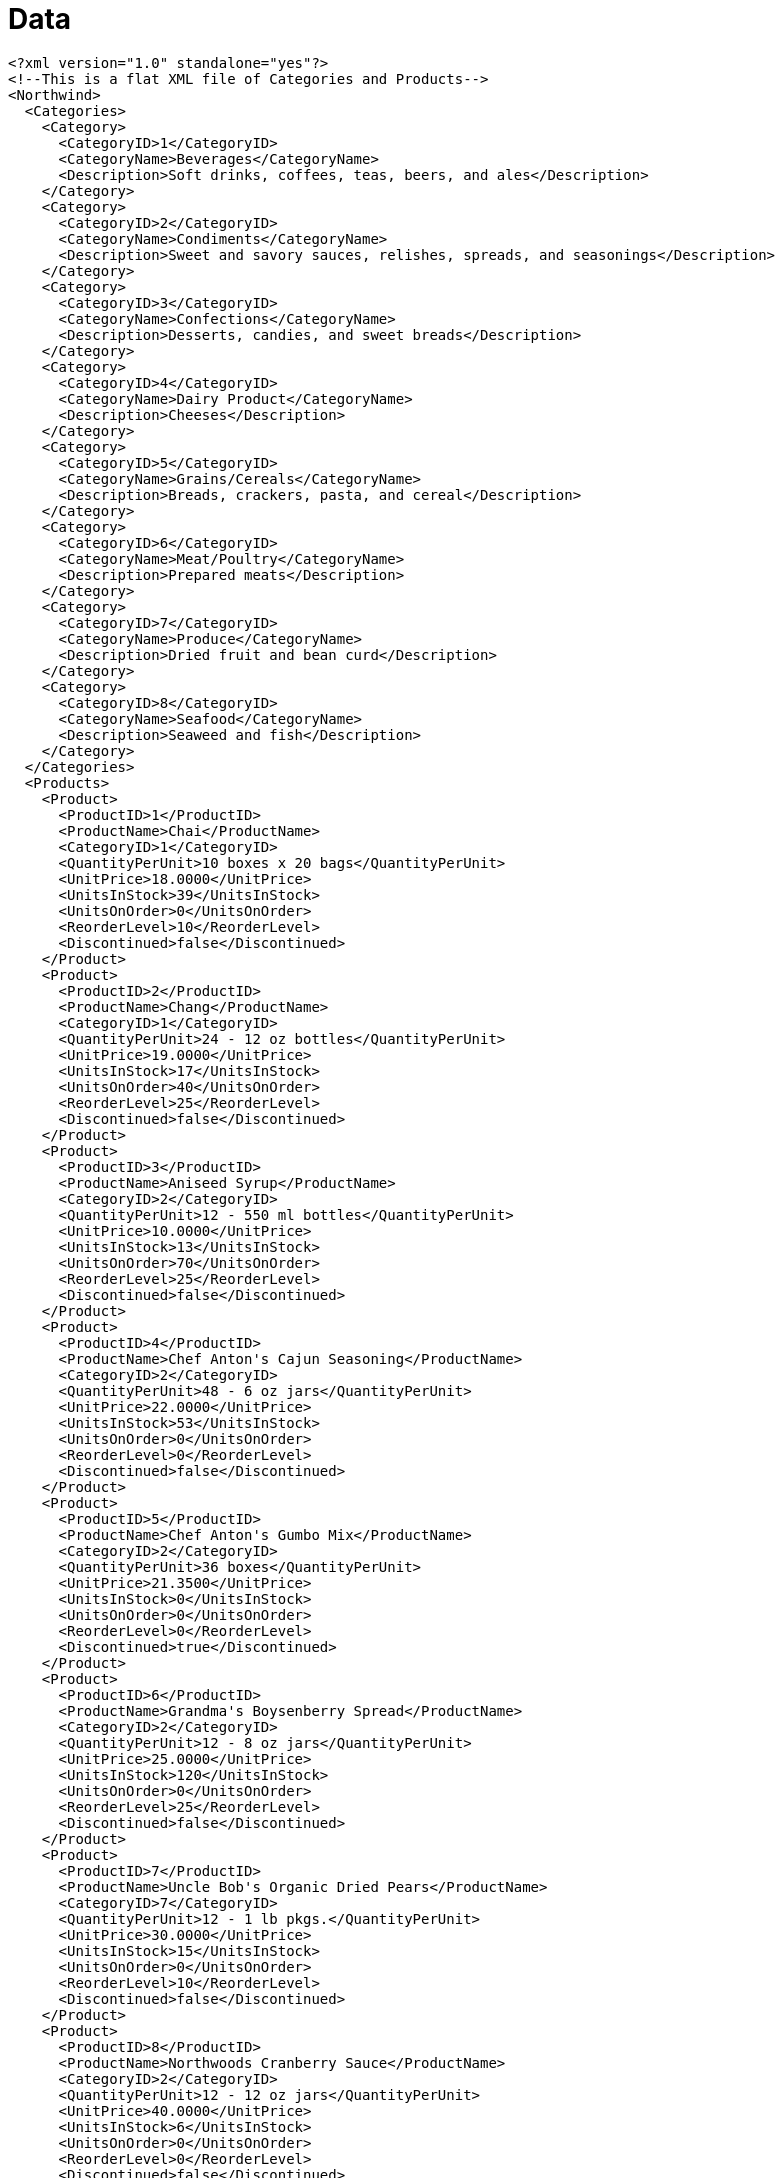 ﻿////

|metadata|
{
    "name": "resources-data",
    "controlName": [],
    "tags": ["Data Presentation"],
    "guid": "{157FAC3B-E04D-46CD-A1A8-EAE2C764B04F}",  
    "buildFlags": [],
    "createdOn": "2016-05-25T18:21:53.2410101Z"
}
|metadata|
////

= Data

----
<?xml version="1.0" standalone="yes"?>
<!--This is a flat XML file of Categories and Products-->
<Northwind>
  <Categories>
    <Category>
      <CategoryID>1</CategoryID>
      <CategoryName>Beverages</CategoryName>
      <Description>Soft drinks, coffees, teas, beers, and ales</Description>
    </Category>
    <Category>
      <CategoryID>2</CategoryID>
      <CategoryName>Condiments</CategoryName>
      <Description>Sweet and savory sauces, relishes, spreads, and seasonings</Description>
    </Category>
    <Category>
      <CategoryID>3</CategoryID>
      <CategoryName>Confections</CategoryName>
      <Description>Desserts, candies, and sweet breads</Description>
    </Category>
    <Category>
      <CategoryID>4</CategoryID>
      <CategoryName>Dairy Product</CategoryName>
      <Description>Cheeses</Description>
    </Category>
    <Category>
      <CategoryID>5</CategoryID>
      <CategoryName>Grains/Cereals</CategoryName>
      <Description>Breads, crackers, pasta, and cereal</Description>
    </Category>
    <Category>
      <CategoryID>6</CategoryID>
      <CategoryName>Meat/Poultry</CategoryName>
      <Description>Prepared meats</Description>
    </Category>
    <Category>
      <CategoryID>7</CategoryID>
      <CategoryName>Produce</CategoryName>
      <Description>Dried fruit and bean curd</Description>
    </Category>
    <Category>
      <CategoryID>8</CategoryID>
      <CategoryName>Seafood</CategoryName>
      <Description>Seaweed and fish</Description>
    </Category>
  </Categories>
  <Products>
    <Product>
      <ProductID>1</ProductID>
      <ProductName>Chai</ProductName>
      <CategoryID>1</CategoryID>
      <QuantityPerUnit>10 boxes x 20 bags</QuantityPerUnit>
      <UnitPrice>18.0000</UnitPrice>
      <UnitsInStock>39</UnitsInStock>
      <UnitsOnOrder>0</UnitsOnOrder>
      <ReorderLevel>10</ReorderLevel>
      <Discontinued>false</Discontinued>
    </Product>
    <Product>
      <ProductID>2</ProductID>
      <ProductName>Chang</ProductName>
      <CategoryID>1</CategoryID>
      <QuantityPerUnit>24 - 12 oz bottles</QuantityPerUnit>
      <UnitPrice>19.0000</UnitPrice>
      <UnitsInStock>17</UnitsInStock>
      <UnitsOnOrder>40</UnitsOnOrder>
      <ReorderLevel>25</ReorderLevel>
      <Discontinued>false</Discontinued>
    </Product>
    <Product>
      <ProductID>3</ProductID>
      <ProductName>Aniseed Syrup</ProductName>
      <CategoryID>2</CategoryID>
      <QuantityPerUnit>12 - 550 ml bottles</QuantityPerUnit>
      <UnitPrice>10.0000</UnitPrice>
      <UnitsInStock>13</UnitsInStock>
      <UnitsOnOrder>70</UnitsOnOrder>
      <ReorderLevel>25</ReorderLevel>
      <Discontinued>false</Discontinued>
    </Product>
    <Product>
      <ProductID>4</ProductID>
      <ProductName>Chef Anton's Cajun Seasoning</ProductName>
      <CategoryID>2</CategoryID>
      <QuantityPerUnit>48 - 6 oz jars</QuantityPerUnit>
      <UnitPrice>22.0000</UnitPrice>
      <UnitsInStock>53</UnitsInStock>
      <UnitsOnOrder>0</UnitsOnOrder>
      <ReorderLevel>0</ReorderLevel>
      <Discontinued>false</Discontinued>
    </Product>
    <Product>
      <ProductID>5</ProductID>
      <ProductName>Chef Anton's Gumbo Mix</ProductName>
      <CategoryID>2</CategoryID>
      <QuantityPerUnit>36 boxes</QuantityPerUnit>
      <UnitPrice>21.3500</UnitPrice>
      <UnitsInStock>0</UnitsInStock>
      <UnitsOnOrder>0</UnitsOnOrder>
      <ReorderLevel>0</ReorderLevel>
      <Discontinued>true</Discontinued>
    </Product>
    <Product>
      <ProductID>6</ProductID>
      <ProductName>Grandma's Boysenberry Spread</ProductName>
      <CategoryID>2</CategoryID>
      <QuantityPerUnit>12 - 8 oz jars</QuantityPerUnit>
      <UnitPrice>25.0000</UnitPrice>
      <UnitsInStock>120</UnitsInStock>
      <UnitsOnOrder>0</UnitsOnOrder>
      <ReorderLevel>25</ReorderLevel>
      <Discontinued>false</Discontinued>
    </Product>
    <Product>
      <ProductID>7</ProductID>
      <ProductName>Uncle Bob's Organic Dried Pears</ProductName>
      <CategoryID>7</CategoryID>
      <QuantityPerUnit>12 - 1 lb pkgs.</QuantityPerUnit>
      <UnitPrice>30.0000</UnitPrice>
      <UnitsInStock>15</UnitsInStock>
      <UnitsOnOrder>0</UnitsOnOrder>
      <ReorderLevel>10</ReorderLevel>
      <Discontinued>false</Discontinued>
    </Product>
    <Product>
      <ProductID>8</ProductID>
      <ProductName>Northwoods Cranberry Sauce</ProductName>
      <CategoryID>2</CategoryID>
      <QuantityPerUnit>12 - 12 oz jars</QuantityPerUnit>
      <UnitPrice>40.0000</UnitPrice>
      <UnitsInStock>6</UnitsInStock>
      <UnitsOnOrder>0</UnitsOnOrder>
      <ReorderLevel>0</ReorderLevel>
      <Discontinued>false</Discontinued>
    </Product>
    <Product>
      <ProductID>9</ProductID>
      <ProductName>Mishi Kobe Niku</ProductName>
      <CategoryID>6</CategoryID>
      <QuantityPerUnit>18 - 500 g pkgs.</QuantityPerUnit>
      <UnitPrice>97.0000</UnitPrice>
      <UnitsInStock>29</UnitsInStock>
      <UnitsOnOrder>0</UnitsOnOrder>
      <ReorderLevel>0</ReorderLevel>
      <Discontinued>true</Discontinued>
    </Product>
    <Product>
      <ProductID>10</ProductID>
      <ProductName>Ikura</ProductName>
      <CategoryID>8</CategoryID>
      <QuantityPerUnit>12 - 200 ml jars</QuantityPerUnit>
      <UnitPrice>31.0000</UnitPrice>
      <UnitsInStock>31</UnitsInStock>
      <UnitsOnOrder>0</UnitsOnOrder>
      <ReorderLevel>0</ReorderLevel>
      <Discontinued>false</Discontinued>
    </Product>
    <Product>
      <ProductID>11</ProductID>
      <ProductName>Queso Cabrales</ProductName>
      <CategoryID>4</CategoryID>
      <QuantityPerUnit>1 kg pkg.</QuantityPerUnit>
      <UnitPrice>21.0000</UnitPrice>
      <UnitsInStock>22</UnitsInStock>
      <UnitsOnOrder>30</UnitsOnOrder>
      <ReorderLevel>30</ReorderLevel>
      <Discontinued>false</Discontinued>
    </Product>
    <Product>
      <ProductID>12</ProductID>
      <ProductName>Queso Manchego La Pastora</ProductName>
      <CategoryID>4</CategoryID>
      <QuantityPerUnit>10 - 500 g pkgs.</QuantityPerUnit>
      <UnitPrice>38.0000</UnitPrice>
      <UnitsInStock>86</UnitsInStock>
      <UnitsOnOrder>0</UnitsOnOrder>
      <ReorderLevel>0</ReorderLevel>
      <Discontinued>false</Discontinued>
    </Product>
    <Product>
      <ProductID>13</ProductID>
      <ProductName>Konbu</ProductName>
      <CategoryID>8</CategoryID>
      <QuantityPerUnit>2 kg box</QuantityPerUnit>
      <UnitPrice>6.0000</UnitPrice>
      <UnitsInStock>24</UnitsInStock>
      <UnitsOnOrder>0</UnitsOnOrder>
      <ReorderLevel>5</ReorderLevel>
      <Discontinued>false</Discontinued>
    </Product>
    <Product>
      <ProductID>14</ProductID>
      <ProductName>Tofu</ProductName>
      <CategoryID>7</CategoryID>
      <QuantityPerUnit>40 - 100 g pkgs.</QuantityPerUnit>
      <UnitPrice>23.2500</UnitPrice>
      <UnitsInStock>35</UnitsInStock>
      <UnitsOnOrder>0</UnitsOnOrder>
      <ReorderLevel>0</ReorderLevel>
      <Discontinued>false</Discontinued>
    </Product>
    <Product>
      <ProductID>15</ProductID>
      <ProductName>Genen Shouyu</ProductName>
      <CategoryID>2</CategoryID>
      <QuantityPerUnit>24 - 250 ml bottles</QuantityPerUnit>
      <UnitPrice>15.5000</UnitPrice>
      <UnitsInStock>39</UnitsInStock>
      <UnitsOnOrder>0</UnitsOnOrder>
      <ReorderLevel>5</ReorderLevel>
      <Discontinued>false</Discontinued>
    </Product>
    <Product>
      <ProductID>16</ProductID>
      <ProductName>Pavlova</ProductName>
      <CategoryID>3</CategoryID>
      <QuantityPerUnit>32 - 500 g boxes</QuantityPerUnit>
      <UnitPrice>17.4500</UnitPrice>
      <UnitsInStock>29</UnitsInStock>
      <UnitsOnOrder>0</UnitsOnOrder>
      <ReorderLevel>10</ReorderLevel>
      <Discontinued>false</Discontinued>
    </Product>
    <Product>
      <ProductID>17</ProductID>
      <ProductName>Alice Mutton</ProductName>
      <CategoryID>6</CategoryID>
      <QuantityPerUnit>20 - 1 kg tins</QuantityPerUnit>
      <UnitPrice>39.0000</UnitPrice>
      <UnitsInStock>0</UnitsInStock>
      <UnitsOnOrder>0</UnitsOnOrder>
      <ReorderLevel>0</ReorderLevel>
      <Discontinued>true</Discontinued>
    </Product>
    <Product>
      <ProductID>18</ProductID>
      <ProductName>Carnarvon Tigers</ProductName>
      <CategoryID>8</CategoryID>
      <QuantityPerUnit>16 kg pkg.</QuantityPerUnit>
      <UnitPrice>62.5000</UnitPrice>
      <UnitsInStock>42</UnitsInStock>
      <UnitsOnOrder>0</UnitsOnOrder>
      <ReorderLevel>0</ReorderLevel>
      <Discontinued>false</Discontinued>
    </Product>
    <Product>
      <ProductID>19</ProductID>
      <ProductName>Teatime Chocolate Biscuits</ProductName>
      <CategoryID>3</CategoryID>
      <QuantityPerUnit>10 boxes x 12 pieces</QuantityPerUnit>
      <UnitPrice>9.2000</UnitPrice>
      <UnitsInStock>25</UnitsInStock>
      <UnitsOnOrder>0</UnitsOnOrder>
      <ReorderLevel>5</ReorderLevel>
      <Discontinued>false</Discontinued>
    </Product>
    <Product>
      <ProductID>20</ProductID>
      <ProductName>Sir Rodney's Marmalade</ProductName>
      <CategoryID>3</CategoryID>
      <QuantityPerUnit>30 gift boxes</QuantityPerUnit>
      <UnitPrice>81.0000</UnitPrice>
      <UnitsInStock>40</UnitsInStock>
      <UnitsOnOrder>0</UnitsOnOrder>
      <ReorderLevel>0</ReorderLevel>
      <Discontinued>false</Discontinued>
    </Product>
    <Product>
      <ProductID>21</ProductID>
      <ProductName>Sir Rodney's Scones</ProductName>
      <CategoryID>3</CategoryID>
      <QuantityPerUnit>24 pkgs. x 4 pieces</QuantityPerUnit>
      <UnitPrice>10.0000</UnitPrice>
      <UnitsInStock>3</UnitsInStock>
      <UnitsOnOrder>40</UnitsOnOrder>
      <ReorderLevel>5</ReorderLevel>
      <Discontinued>false</Discontinued>
    </Product>
    <Product>
      <ProductID>22</ProductID>
      <ProductName>Gustaf's Knäckebröd</ProductName>
      <CategoryID>5</CategoryID>
      <QuantityPerUnit>24 - 500 g pkgs.</QuantityPerUnit>
      <UnitPrice>21.0000</UnitPrice>
      <UnitsInStock>104</UnitsInStock>
      <UnitsOnOrder>0</UnitsOnOrder>
      <ReorderLevel>25</ReorderLevel>
      <Discontinued>false</Discontinued>
    </Product>
    <Product>
      <ProductID>23</ProductID>
      <ProductName>Tunnbröd</ProductName>
      <CategoryID>5</CategoryID>
      <QuantityPerUnit>12 - 250 g pkgs.</QuantityPerUnit>
      <UnitPrice>9.0000</UnitPrice>
      <UnitsInStock>61</UnitsInStock>
      <UnitsOnOrder>0</UnitsOnOrder>
      <ReorderLevel>25</ReorderLevel>
      <Discontinued>false</Discontinued>
    </Product>
    <Product>
      <ProductID>24</ProductID>
      <ProductName>Guaraná Fantástica</ProductName>
      <CategoryID>1</CategoryID>
      <QuantityPerUnit>12 - 355 ml cans</QuantityPerUnit>
      <UnitPrice>4.5000</UnitPrice>
      <UnitsInStock>20</UnitsInStock>
      <UnitsOnOrder>0</UnitsOnOrder>
      <ReorderLevel>0</ReorderLevel>
      <Discontinued>true</Discontinued>
    </Product>
    <Product>
      <ProductID>25</ProductID>
      <ProductName>NuNuCa Nuß-Nougat-Creme</ProductName>
      <CategoryID>3</CategoryID>
      <QuantityPerUnit>20 - 450 g glasses</QuantityPerUnit>
      <UnitPrice>14.0000</UnitPrice>
      <UnitsInStock>76</UnitsInStock>
      <UnitsOnOrder>0</UnitsOnOrder>
      <ReorderLevel>30</ReorderLevel>
      <Discontinued>false</Discontinued>
    </Product>
    <Product>
      <ProductID>26</ProductID>
      <ProductName>Gumbär Gummibärchen</ProductName>
      <CategoryID>3</CategoryID>
      <QuantityPerUnit>100 - 250 g bags</QuantityPerUnit>
      <UnitPrice>31.2300</UnitPrice>
      <UnitsInStock>15</UnitsInStock>
      <UnitsOnOrder>0</UnitsOnOrder>
      <ReorderLevel>0</ReorderLevel>
      <Discontinued>false</Discontinued>
    </Product>
    <Product>
      <ProductID>27</ProductID>
      <ProductName>Schoggi Schokolade</ProductName>
      <CategoryID>3</CategoryID>
      <QuantityPerUnit>100 - 100 g pieces</QuantityPerUnit>
      <UnitPrice>43.9000</UnitPrice>
      <UnitsInStock>49</UnitsInStock>
      <UnitsOnOrder>0</UnitsOnOrder>
      <ReorderLevel>30</ReorderLevel>
      <Discontinued>false</Discontinued>
    </Product>
    <Product>
      <ProductID>28</ProductID>
      <ProductName>Rössle Sauerkraut</ProductName>
      <CategoryID>7</CategoryID>
      <QuantityPerUnit>25 - 825 g cans</QuantityPerUnit>
      <UnitPrice>45.6000</UnitPrice>
      <UnitsInStock>26</UnitsInStock>
      <UnitsOnOrder>0</UnitsOnOrder>
      <ReorderLevel>0</ReorderLevel>
      <Discontinued>true</Discontinued>
    </Product>
    <Product>
      <ProductID>29</ProductID>
      <ProductName>Thüringer Rostbratwurst</ProductName>
      <CategoryID>6</CategoryID>
      <QuantityPerUnit>50 bags x 30 sausgs.</QuantityPerUnit>
      <UnitPrice>123.7900</UnitPrice>
      <UnitsInStock>0</UnitsInStock>
      <UnitsOnOrder>0</UnitsOnOrder>
      <ReorderLevel>0</ReorderLevel>
      <Discontinued>true</Discontinued>
    </Product>
    <Product>
      <ProductID>30</ProductID>
      <ProductName>Nord-Ost Matjeshering</ProductName>
      <CategoryID>8</CategoryID>
      <QuantityPerUnit>10 - 200 g glasses</QuantityPerUnit>
      <UnitPrice>25.8900</UnitPrice>
      <UnitsInStock>10</UnitsInStock>
      <UnitsOnOrder>0</UnitsOnOrder>
      <ReorderLevel>15</ReorderLevel>
      <Discontinued>false</Discontinued>
    </Product>
    <Product>
      <ProductID>31</ProductID>
      <ProductName>Gorgonzola Telino</ProductName>
      <CategoryID>4</CategoryID>
      <QuantityPerUnit>12 - 100 g pkgs</QuantityPerUnit>
      <UnitPrice>12.5000</UnitPrice>
      <UnitsInStock>0</UnitsInStock>
      <UnitsOnOrder>70</UnitsOnOrder>
      <ReorderLevel>20</ReorderLevel>
      <Discontinued>false</Discontinued>
    </Product>
    <Product>
      <ProductID>32</ProductID>
      <ProductName>Mascarpone Fabioli</ProductName>
      <CategoryID>4</CategoryID>
      <QuantityPerUnit>24 - 200 g pkgs.</QuantityPerUnit>
      <UnitPrice>32.0000</UnitPrice>
      <UnitsInStock>9</UnitsInStock>
      <UnitsOnOrder>40</UnitsOnOrder>
      <ReorderLevel>25</ReorderLevel>
      <Discontinued>false</Discontinued>
    </Product>
    <Product>
      <ProductID>33</ProductID>
      <ProductName>Geitost</ProductName>
      <CategoryID>4</CategoryID>
      <QuantityPerUnit>500 g</QuantityPerUnit>
      <UnitPrice>2.5000</UnitPrice>
      <UnitsInStock>112</UnitsInStock>
      <UnitsOnOrder>0</UnitsOnOrder>
      <ReorderLevel>20</ReorderLevel>
      <Discontinued>false</Discontinued>
    </Product>
    <Product>
      <ProductID>34</ProductID>
      <ProductName>Sasquatch Ale</ProductName>
      <CategoryID>1</CategoryID>
      <QuantityPerUnit>24 - 12 oz bottles</QuantityPerUnit>
      <UnitPrice>14.0000</UnitPrice>
      <UnitsInStock>111</UnitsInStock>
      <UnitsOnOrder>0</UnitsOnOrder>
      <ReorderLevel>15</ReorderLevel>
      <Discontinued>false</Discontinued>
    </Product>
    <Product>
      <ProductID>35</ProductID>
      <ProductName>Steeleye Stout</ProductName>
      <CategoryID>1</CategoryID>
      <QuantityPerUnit>24 - 12 oz bottles</QuantityPerUnit>
      <UnitPrice>18.0000</UnitPrice>
      <UnitsInStock>20</UnitsInStock>
      <UnitsOnOrder>0</UnitsOnOrder>
      <ReorderLevel>15</ReorderLevel>
      <Discontinued>false</Discontinued>
    </Product>
    <Product>
      <ProductID>36</ProductID>
      <ProductName>Inlagd Sill</ProductName>
      <CategoryID>8</CategoryID>
      <QuantityPerUnit>24 - 250 g  jars</QuantityPerUnit>
      <UnitPrice>19.0000</UnitPrice>
      <UnitsInStock>112</UnitsInStock>
      <UnitsOnOrder>0</UnitsOnOrder>
      <ReorderLevel>20</ReorderLevel>
      <Discontinued>false</Discontinued>
    </Product>
    <Product>
      <ProductID>37</ProductID>
      <ProductName>Gravad lax</ProductName>
      <CategoryID>8</CategoryID>
      <QuantityPerUnit>12 - 500 g pkgs.</QuantityPerUnit>
      <UnitPrice>26.0000</UnitPrice>
      <UnitsInStock>11</UnitsInStock>
      <UnitsOnOrder>50</UnitsOnOrder>
      <ReorderLevel>25</ReorderLevel>
      <Discontinued>false</Discontinued>
    </Product>
    <Product>
      <ProductID>38</ProductID>
      <ProductName>Côte de Blaye</ProductName>
      <CategoryID>1</CategoryID>
      <QuantityPerUnit>12 - 75 cl bottles</QuantityPerUnit>
      <UnitPrice>263.5000</UnitPrice>
      <UnitsInStock>17</UnitsInStock>
      <UnitsOnOrder>0</UnitsOnOrder>
      <ReorderLevel>15</ReorderLevel>
      <Discontinued>false</Discontinued>
    </Product>
    <Product>
      <ProductID>39</ProductID>
      <ProductName>Chartreuse verte</ProductName>
      <CategoryID>1</CategoryID>
      <QuantityPerUnit>750 cc per bottle</QuantityPerUnit>
      <UnitPrice>18.0000</UnitPrice>
      <UnitsInStock>69</UnitsInStock>
      <UnitsOnOrder>0</UnitsOnOrder>
      <ReorderLevel>5</ReorderLevel>
      <Discontinued>false</Discontinued>
    </Product>
    <Product>
      <ProductID>40</ProductID>
      <ProductName>Boston Crab Meat</ProductName>
      <CategoryID>8</CategoryID>
      <QuantityPerUnit>24 - 4 oz tins</QuantityPerUnit>
      <UnitPrice>18.4000</UnitPrice>
      <UnitsInStock>123</UnitsInStock>
      <UnitsOnOrder>0</UnitsOnOrder>
      <ReorderLevel>30</ReorderLevel>
      <Discontinued>false</Discontinued>
    </Product>
    <Product>
      <ProductID>41</ProductID>
      <ProductName>Jack's New England Clam Chowder</ProductName>
      <CategoryID>8</CategoryID>
      <QuantityPerUnit>12 - 12 oz cans</QuantityPerUnit>
      <UnitPrice>9.6500</UnitPrice>
      <UnitsInStock>85</UnitsInStock>
      <UnitsOnOrder>0</UnitsOnOrder>
      <ReorderLevel>10</ReorderLevel>
      <Discontinued>false</Discontinued>
    </Product>
    <Product>
      <ProductID>42</ProductID>
      <ProductName>Singaporean Hokkien Fried Mee</ProductName>
      <CategoryID>5</CategoryID>
      <QuantityPerUnit>32 - 1 kg pkgs.</QuantityPerUnit>
      <UnitPrice>14.0000</UnitPrice>
      <UnitsInStock>26</UnitsInStock>
      <UnitsOnOrder>0</UnitsOnOrder>
      <ReorderLevel>0</ReorderLevel>
      <Discontinued>true</Discontinued>
    </Product>
    <Product>
      <ProductID>43</ProductID>
      <ProductName>Ipoh Coffee</ProductName>
      <CategoryID>1</CategoryID>
      <QuantityPerUnit>16 - 500 g tins</QuantityPerUnit>
      <UnitPrice>46.0000</UnitPrice>
      <UnitsInStock>17</UnitsInStock>
      <UnitsOnOrder>10</UnitsOnOrder>
      <ReorderLevel>25</ReorderLevel>
      <Discontinued>false</Discontinued>
    </Product>
    <Product>
      <ProductID>44</ProductID>
      <ProductName>Gula Malacca</ProductName>
      <CategoryID>2</CategoryID>
      <QuantityPerUnit>20 - 2 kg bags</QuantityPerUnit>
      <UnitPrice>19.4500</UnitPrice>
      <UnitsInStock>27</UnitsInStock>
      <UnitsOnOrder>0</UnitsOnOrder>
      <ReorderLevel>15</ReorderLevel>
      <Discontinued>false</Discontinued>
    </Product>
    <Product>
      <ProductID>45</ProductID>
      <ProductName>Rogede sild</ProductName>
      <CategoryID>8</CategoryID>
      <QuantityPerUnit>1k pkg.</QuantityPerUnit>
      <UnitPrice>9.5000</UnitPrice>
      <UnitsInStock>5</UnitsInStock>
      <UnitsOnOrder>70</UnitsOnOrder>
      <ReorderLevel>15</ReorderLevel>
      <Discontinued>false</Discontinued>
    </Product>
    <Product>
      <ProductID>46</ProductID>
      <ProductName>Spegesild</ProductName>
      <CategoryID>8</CategoryID>
      <QuantityPerUnit>4 - 450 g glasses</QuantityPerUnit>
      <UnitPrice>12.0000</UnitPrice>
      <UnitsInStock>95</UnitsInStock>
      <UnitsOnOrder>0</UnitsOnOrder>
      <ReorderLevel>0</ReorderLevel>
      <Discontinued>false</Discontinued>
    </Product>
    <Product>
      <ProductID>47</ProductID>
      <ProductName>Zaanse koeken</ProductName>
      <CategoryID>3</CategoryID>
      <QuantityPerUnit>10 - 4 oz boxes</QuantityPerUnit>
      <UnitPrice>9.5000</UnitPrice>
      <UnitsInStock>36</UnitsInStock>
      <UnitsOnOrder>0</UnitsOnOrder>
      <ReorderLevel>0</ReorderLevel>
      <Discontinued>false</Discontinued>
    </Product>
    <Product>
      <ProductID>48</ProductID>
      <ProductName>Chocolade</ProductName>
      <CategoryID>3</CategoryID>
      <QuantityPerUnit>10 pkgs.</QuantityPerUnit>
      <UnitPrice>12.7500</UnitPrice>
      <UnitsInStock>15</UnitsInStock>
      <UnitsOnOrder>70</UnitsOnOrder>
      <ReorderLevel>25</ReorderLevel>
      <Discontinued>false</Discontinued>
    </Product>
    <Product>
      <ProductID>49</ProductID>
      <ProductName>Maxilaku</ProductName>
      <CategoryID>3</CategoryID>
      <QuantityPerUnit>24 - 50 g pkgs.</QuantityPerUnit>
      <UnitPrice>20.0000</UnitPrice>
      <UnitsInStock>10</UnitsInStock>
      <UnitsOnOrder>60</UnitsOnOrder>
      <ReorderLevel>15</ReorderLevel>
      <Discontinued>false</Discontinued>
    </Product>
    <Product>
      <ProductID>50</ProductID>
      <ProductName>Valkoinen suklaa</ProductName>
      <CategoryID>3</CategoryID>
      <QuantityPerUnit>12 - 100 g bars</QuantityPerUnit>
      <UnitPrice>16.2500</UnitPrice>
      <UnitsInStock>65</UnitsInStock>
      <UnitsOnOrder>0</UnitsOnOrder>
      <ReorderLevel>30</ReorderLevel>
      <Discontinued>false</Discontinued>
    </Product>
    <Product>
      <ProductID>51</ProductID>
      <ProductName>Manjimup Dried Apples</ProductName>
      <CategoryID>7</CategoryID>
      <QuantityPerUnit>50 - 300 g pkgs.</QuantityPerUnit>
      <UnitPrice>53.0000</UnitPrice>
      <UnitsInStock>20</UnitsInStock>
      <UnitsOnOrder>0</UnitsOnOrder>
      <ReorderLevel>10</ReorderLevel>
      <Discontinued>false</Discontinued>
    </Product>
    <Product>
      <ProductID>52</ProductID>
      <ProductName>Filo Mix</ProductName>
      <CategoryID>5</CategoryID>
      <QuantityPerUnit>16 - 2 kg boxes</QuantityPerUnit>
      <UnitPrice>7.0000</UnitPrice>
      <UnitsInStock>38</UnitsInStock>
      <UnitsOnOrder>0</UnitsOnOrder>
      <ReorderLevel>25</ReorderLevel>
      <Discontinued>false</Discontinued>
    </Product>
    <Product>
      <ProductID>53</ProductID>
      <ProductName>Perth Pasties</ProductName>
      <CategoryID>6</CategoryID>
      <QuantityPerUnit>48 pieces</QuantityPerUnit>
      <UnitPrice>32.8000</UnitPrice>
      <UnitsInStock>0</UnitsInStock>
      <UnitsOnOrder>0</UnitsOnOrder>
      <ReorderLevel>0</ReorderLevel>
      <Discontinued>true</Discontinued>
    </Product>
    <Product>
      <ProductID>54</ProductID>
      <ProductName>Tourtière</ProductName>
      <CategoryID>6</CategoryID>
      <QuantityPerUnit>16 pies</QuantityPerUnit>
      <UnitPrice>7.4500</UnitPrice>
      <UnitsInStock>21</UnitsInStock>
      <UnitsOnOrder>0</UnitsOnOrder>
      <ReorderLevel>10</ReorderLevel>
      <Discontinued>false</Discontinued>
    </Product>
    <Product>
      <ProductID>55</ProductID>
      <ProductName>Pâté chinois</ProductName>
      <CategoryID>6</CategoryID>
      <QuantityPerUnit>24 boxes x 2 pies</QuantityPerUnit>
      <UnitPrice>24.0000</UnitPrice>
      <UnitsInStock>115</UnitsInStock>
      <UnitsOnOrder>0</UnitsOnOrder>
      <ReorderLevel>20</ReorderLevel>
      <Discontinued>false</Discontinued>
    </Product>
    <Product>
      <ProductID>56</ProductID>
      <ProductName>Gnocchi di nonna Alice</ProductName>
      <CategoryID>5</CategoryID>
      <QuantityPerUnit>24 - 250 g pkgs.</QuantityPerUnit>
      <UnitPrice>38.0000</UnitPrice>
      <UnitsInStock>21</UnitsInStock>
      <UnitsOnOrder>10</UnitsOnOrder>
      <ReorderLevel>30</ReorderLevel>
      <Discontinued>false</Discontinued>
    </Product>
    <Product>
      <ProductID>57</ProductID>
      <ProductName>Ravioli Angelo</ProductName>
      <CategoryID>5</CategoryID>
      <QuantityPerUnit>24 - 250 g pkgs.</QuantityPerUnit>
      <UnitPrice>19.5000</UnitPrice>
      <UnitsInStock>36</UnitsInStock>
      <UnitsOnOrder>0</UnitsOnOrder>
      <ReorderLevel>20</ReorderLevel>
      <Discontinued>false</Discontinued>
    </Product>
    <Product>
      <ProductID>58</ProductID>
      <ProductName>Escargots de Bourgogne</ProductName>
      <CategoryID>8</CategoryID>
      <QuantityPerUnit>24 pieces</QuantityPerUnit>
      <UnitPrice>13.2500</UnitPrice>
      <UnitsInStock>62</UnitsInStock>
      <UnitsOnOrder>0</UnitsOnOrder>
      <ReorderLevel>20</ReorderLevel>
      <Discontinued>false</Discontinued>
    </Product>
    <Product>
      <ProductID>59</ProductID>
      <ProductName>Raclette Courdavault</ProductName>
      <CategoryID>4</CategoryID>
      <QuantityPerUnit>5 kg pkg.</QuantityPerUnit>
      <UnitPrice>55.0000</UnitPrice>
      <UnitsInStock>79</UnitsInStock>
      <UnitsOnOrder>0</UnitsOnOrder>
      <ReorderLevel>0</ReorderLevel>
      <Discontinued>false</Discontinued>
    </Product>
    <Product>
      <ProductID>60</ProductID>
      <ProductName>Camembert Pierrot</ProductName>
      <CategoryID>4</CategoryID>
      <QuantityPerUnit>15 - 300 g rounds</QuantityPerUnit>
      <UnitPrice>34.0000</UnitPrice>
      <UnitsInStock>19</UnitsInStock>
      <UnitsOnOrder>0</UnitsOnOrder>
      <ReorderLevel>0</ReorderLevel>
      <Discontinued>false</Discontinued>
    </Product>
    <Product>
      <ProductID>61</ProductID>
      <ProductName>Sirop d'érable</ProductName>
      <CategoryID>2</CategoryID>
      <QuantityPerUnit>24 - 500 ml bottles</QuantityPerUnit>
      <UnitPrice>28.5000</UnitPrice>
      <UnitsInStock>113</UnitsInStock>
      <UnitsOnOrder>0</UnitsOnOrder>
      <ReorderLevel>25</ReorderLevel>
      <Discontinued>false</Discontinued>
    </Product>
    <Product>
      <ProductID>62</ProductID>
      <ProductName>Tarte au sucre</ProductName>
      <CategoryID>3</CategoryID>
      <QuantityPerUnit>48 pies</QuantityPerUnit>
      <UnitPrice>49.3000</UnitPrice>
      <UnitsInStock>17</UnitsInStock>
      <UnitsOnOrder>0</UnitsOnOrder>
      <ReorderLevel>0</ReorderLevel>
      <Discontinued>false</Discontinued>
    </Product>
    <Product>
      <ProductID>63</ProductID>
      <ProductName>Vegie-spread</ProductName>
      <CategoryID>2</CategoryID>
      <QuantityPerUnit>15 - 625 g jars</QuantityPerUnit>
      <UnitPrice>43.9000</UnitPrice>
      <UnitsInStock>24</UnitsInStock>
      <UnitsOnOrder>0</UnitsOnOrder>
      <ReorderLevel>5</ReorderLevel>
      <Discontinued>false</Discontinued>
    </Product>
    <Product>
      <ProductID>64</ProductID>
      <ProductName>Wimmers gute Semmelknödel</ProductName>
      <CategoryID>5</CategoryID>
      <QuantityPerUnit>20 bags x 4 pieces</QuantityPerUnit>
      <UnitPrice>33.2500</UnitPrice>
      <UnitsInStock>22</UnitsInStock>
      <UnitsOnOrder>80</UnitsOnOrder>
      <ReorderLevel>30</ReorderLevel>
      <Discontinued>false</Discontinued>
    </Product>
    <Product>
      <ProductID>65</ProductID>
      <ProductName>Louisiana Fiery Hot Pepper Sauce</ProductName>
      <CategoryID>2</CategoryID>
      <QuantityPerUnit>32 - 8 oz bottles</QuantityPerUnit>
      <UnitPrice>21.0500</UnitPrice>
      <UnitsInStock>76</UnitsInStock>
      <UnitsOnOrder>0</UnitsOnOrder>
      <ReorderLevel>0</ReorderLevel>
      <Discontinued>false</Discontinued>
    </Product>
    <Product>
      <ProductID>66</ProductID>
      <ProductName>Louisiana Hot Spiced Okra</ProductName>
      <CategoryID>2</CategoryID>
      <QuantityPerUnit>24 - 8 oz jars</QuantityPerUnit>
      <UnitPrice>17.0000</UnitPrice>
      <UnitsInStock>4</UnitsInStock>
      <UnitsOnOrder>100</UnitsOnOrder>
      <ReorderLevel>20</ReorderLevel>
      <Discontinued>false</Discontinued>
    </Product>
    <Product>
      <ProductID>67</ProductID>
      <ProductName>Laughing Lumberjack Lager</ProductName>
      <CategoryID>1</CategoryID>
      <QuantityPerUnit>24 - 12 oz bottles</QuantityPerUnit>
      <UnitPrice>14.0000</UnitPrice>
      <UnitsInStock>52</UnitsInStock>
      <UnitsOnOrder>0</UnitsOnOrder>
      <ReorderLevel>10</ReorderLevel>
      <Discontinued>false</Discontinued>
    </Product>
    <Product>
      <ProductID>68</ProductID>
      <ProductName>Scottish Longbreads</ProductName>
      <CategoryID>3</CategoryID>
      <QuantityPerUnit>10 boxes x 8 pieces</QuantityPerUnit>
      <UnitPrice>12.5000</UnitPrice>
      <UnitsInStock>6</UnitsInStock>
      <UnitsOnOrder>10</UnitsOnOrder>
      <ReorderLevel>15</ReorderLevel>
      <Discontinued>false</Discontinued>
    </Product>
    <Product>
      <ProductID>69</ProductID>
      <ProductName>Gudbrandsdalsost</ProductName>
      <CategoryID>4</CategoryID>
      <QuantityPerUnit>10 kg pkg.</QuantityPerUnit>
      <UnitPrice>36.0000</UnitPrice>
      <UnitsInStock>26</UnitsInStock>
      <UnitsOnOrder>0</UnitsOnOrder>
      <ReorderLevel>15</ReorderLevel>
      <Discontinued>false</Discontinued>
    </Product>
    <Product>
      <ProductID>70</ProductID>
      <ProductName>Outback Lager</ProductName>
      <CategoryID>1</CategoryID>
      <QuantityPerUnit>24 - 355 ml bottles</QuantityPerUnit>
      <UnitPrice>15.0000</UnitPrice>
      <UnitsInStock>15</UnitsInStock>
      <UnitsOnOrder>10</UnitsOnOrder>
      <ReorderLevel>30</ReorderLevel>
      <Discontinued>false</Discontinued>
    </Product>
    <Product>
      <ProductID>71</ProductID>
      <ProductName>Flotemysost</ProductName>
      <CategoryID>4</CategoryID>
      <QuantityPerUnit>10 - 500 g pkgs.</QuantityPerUnit>
      <UnitPrice>21.5000</UnitPrice>
      <UnitsInStock>26</UnitsInStock>
      <UnitsOnOrder>0</UnitsOnOrder>
      <ReorderLevel>0</ReorderLevel>
      <Discontinued>false</Discontinued>
    </Product>
    <Product>
      <ProductID>72</ProductID>
      <ProductName>Mozzarella di Giovanni</ProductName>
      <CategoryID>4</CategoryID>
      <QuantityPerUnit>24 - 200 g pkgs.</QuantityPerUnit>
      <UnitPrice>34.8000</UnitPrice>
      <UnitsInStock>14</UnitsInStock>
      <UnitsOnOrder>0</UnitsOnOrder>
      <ReorderLevel>0</ReorderLevel>
      <Discontinued>false</Discontinued>
    </Product>
    <Product>
      <ProductID>73</ProductID>
      <ProductName>Röd Kaviar</ProductName>
      <CategoryID>8</CategoryID>
      <QuantityPerUnit>24 - 150 g jars</QuantityPerUnit>
      <UnitPrice>15.0000</UnitPrice>
      <UnitsInStock>101</UnitsInStock>
      <UnitsOnOrder>0</UnitsOnOrder>
      <ReorderLevel>5</ReorderLevel>
      <Discontinued>false</Discontinued>
    </Product>
    <Product>
      <ProductID>74</ProductID>
      <ProductName>Longlife Tofu</ProductName>
      <CategoryID>7</CategoryID>
      <QuantityPerUnit>5 kg pkg.</QuantityPerUnit>
      <UnitPrice>10.0000</UnitPrice>
      <UnitsInStock>4</UnitsInStock>
      <UnitsOnOrder>20</UnitsOnOrder>
      <ReorderLevel>5</ReorderLevel>
      <Discontinued>false</Discontinued>
    </Product>
    <Product>
      <ProductID>75</ProductID>
      <ProductName>Rhönbräu Klosterbier</ProductName>
      <CategoryID>1</CategoryID>
      <QuantityPerUnit>24 - 0.5 l bottles</QuantityPerUnit>
      <UnitPrice>7.7500</UnitPrice>
      <UnitsInStock>125</UnitsInStock>
      <UnitsOnOrder>0</UnitsOnOrder>
      <ReorderLevel>25</ReorderLevel>
      <Discontinued>false</Discontinued>
    </Product>
    <Product>
      <ProductID>76</ProductID>
      <ProductName>Lakkalikööri</ProductName>
      <CategoryID>1</CategoryID>
      <QuantityPerUnit>500 ml</QuantityPerUnit>
      <UnitPrice>18.0000</UnitPrice>
      <UnitsInStock>57</UnitsInStock>
      <UnitsOnOrder>0</UnitsOnOrder>
      <ReorderLevel>20</ReorderLevel>
      <Discontinued>false</Discontinued>
    </Product>
    <Product>
      <ProductID>77</ProductID>
      <ProductName>Original Frankfurter grüne Soße</ProductName>
      <CategoryID>2</CategoryID>
      <QuantityPerUnit>12 boxes</QuantityPerUnit>
      <UnitPrice>13.0000</UnitPrice>
      <UnitsInStock>32</UnitsInStock>
      <UnitsOnOrder>0</UnitsOnOrder>
      <ReorderLevel>15</ReorderLevel>
      <Discontinued>false</Discontinued>
    </Product>
  </Products>
</Northwind>
----